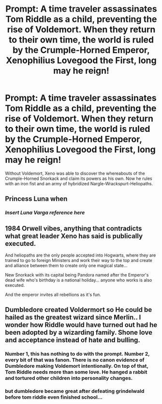 #+TITLE: Prompt: A time traveler assassinates Tom Riddle as a child, preventing the rise of Voldemort. When they return to their own time, the world is ruled by the Crumple-Horned Emperor, Xenophilius Lovegood the First, long may he reign!

* Prompt: A time traveler assassinates Tom Riddle as a child, preventing the rise of Voldemort. When they return to their own time, the world is ruled by the Crumple-Horned Emperor, Xenophilius Lovegood the First, long may he reign!
:PROPERTIES:
:Author: ShredofInsanity
:Score: 63
:DateUnix: 1583468112.0
:DateShort: 2020-Mar-06
:FlairText: Prompt
:END:
Without Voldemort, Xeno was able to discover the whereabouts of the Crumple-Horned Snorkack and claim its powers as his own. Now he rules with an iron fist and an army of hybridized Nargle-Wrackspurt-Heliopaths.


** Princess Luna when
:PROPERTIES:
:Author: Notus_Oren
:Score: 27
:DateUnix: 1583474694.0
:DateShort: 2020-Mar-06
:END:

*** /Insert Luna Varga reference here/
:PROPERTIES:
:Author: glisteningsunlight
:Score: 3
:DateUnix: 1583524465.0
:DateShort: 2020-Mar-06
:END:


** 1984 Orwell vibes, anything that contradicts what great leader Xeno has said is publically executed.

And heliopaths are the only people accepted into Hogwarts, where they are trained to go to foreign Ministers and work their way to the top and create and alliance between them to create only one magical state...

New Snorkack with its capital being Pandora named after the Emperor's dead wife who's birthday is a national holiday... anyone who works is also executed.

And the emperor invites all rebellions as it's fun.
:PROPERTIES:
:Author: CinnamonGhoulRL
:Score: 8
:DateUnix: 1583538221.0
:DateShort: 2020-Mar-07
:END:


** Dumbledore created Voldermort so He could be hailed as the greatest wizard since Merlin.. I wonder how Riddle would have turned out had he been adopted by a wizarding family. Shone love and acceptance instead of hate and bulling.
:PROPERTIES:
:Author: donnacheer11
:Score: -4
:DateUnix: 1583515769.0
:DateShort: 2020-Mar-06
:END:

*** Number 1, this has nothing to do with the prompt. Number 2, every bit of that was fanon. There is no canon evidence of Dumbledore making Voldemort intentionally. On top of that, Tom Riddle needs more than some love. He hanged a rabbit and tortured other children into personality changes.
:PROPERTIES:
:Author: ShredofInsanity
:Score: 11
:DateUnix: 1583521714.0
:DateShort: 2020-Mar-06
:END:


*** but dumbledore became great after defeating grindelwald before tom riddle even finished school...
:PROPERTIES:
:Author: Gates-Of-Babylon
:Score: 3
:DateUnix: 1583587474.0
:DateShort: 2020-Mar-07
:END:
